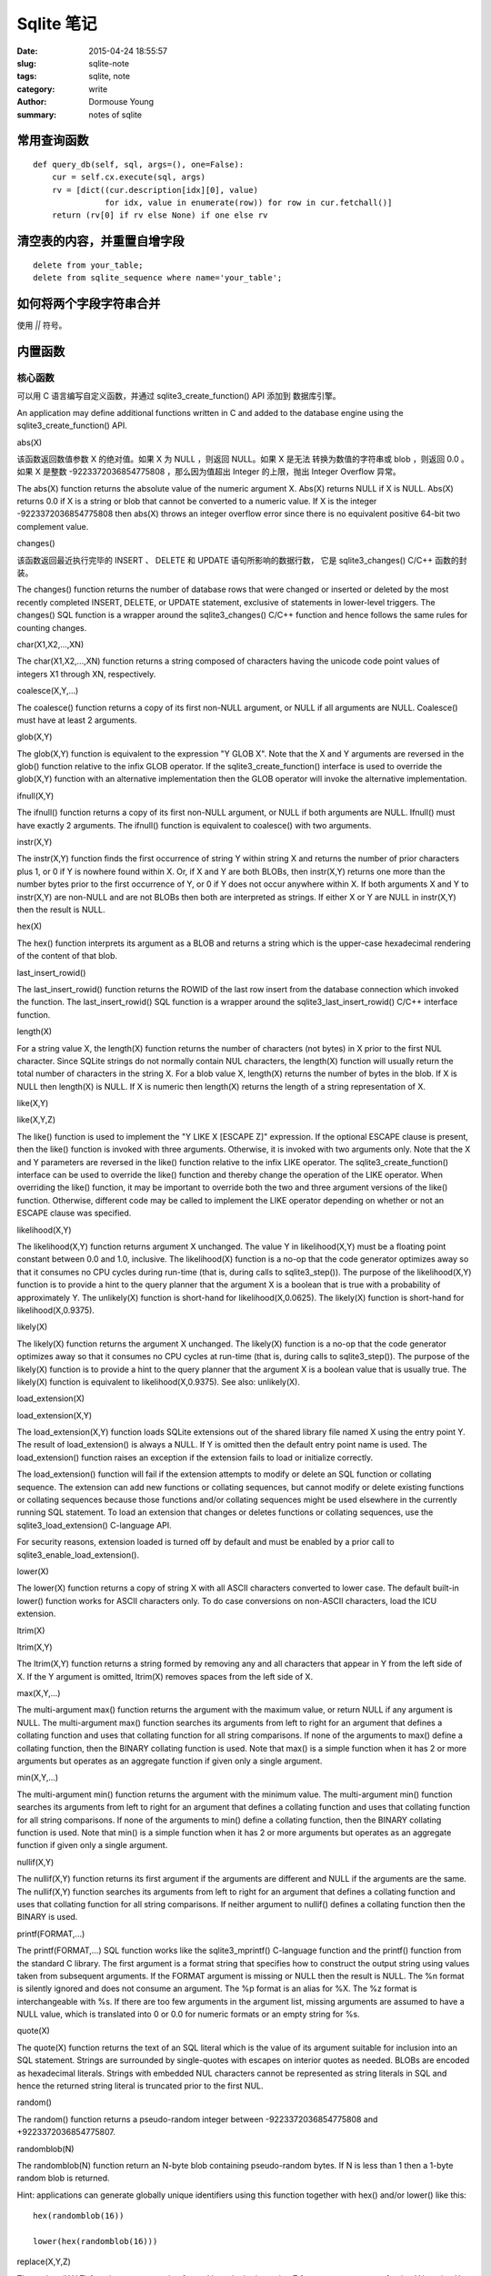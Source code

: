 ===========
Sqlite 笔记
===========

:date: 2015-04-24 18:55:57
:slug: sqlite-note
:tags: sqlite, note
:category: write
:author: Dormouse Young
:summary: notes of sqlite


常用查询函数
============

::

    def query_db(self, sql, args=(), one=False):
        cur = self.cx.execute(sql, args)
        rv = [dict((cur.description[idx][0], value)
                   for idx, value in enumerate(row)) for row in cur.fetchall()]
        return (rv[0] if rv else None) if one else rv


清空表的内容，并重置自增字段
============================

::

    delete from your_table;
    delete from sqlite_sequence where name='your_table';


如何将两个字段字符串合并
========================

使用 `||` 符号。


内置函数
========

核心函数
--------

可以用 C 语言编写自定义函数，并通过 sqlite3_create_function() API 添加到
数据库引擎。

An application may define additional functions written in C and added to
the database engine using the sqlite3_create_function() API.

abs(X)

该函数返回数值参数 X 的绝对值。如果 X 为 NULL ，则返回 NULL。如果 X 是无法
转换为数值的字符串或 blob ，则返回 0.0 。如果 X 是整数 -9223372036854775808
，那么因为值超出 Integer 的上限，抛出 Integer Overflow 异常。

The abs(X) function returns the absolute value of the numeric argument X.
Abs(X) returns NULL if X is NULL. Abs(X) returns 0.0 if X is a string or
blob that cannot be converted to a numeric value. If X is the integer
-9223372036854775808 then abs(X) throws an integer overflow error since
there is no equivalent positive 64-bit two complement value.

changes()

该函数返回最近执行完毕的 INSERT 、 DELETE 和 UPDATE 语句所影响的数据行数，
它是 sqlite3_changes() C/C++ 函数的封装。

The changes() function returns the number of database rows that were
changed or inserted or deleted by the most recently completed INSERT,
DELETE, or UPDATE statement, exclusive of statements in lower-level
triggers. The changes() SQL function is a wrapper around the
sqlite3_changes() C/C++ function and hence follows the same rules for
counting changes.

char(X1,X2,...,XN)

The char(X1,X2,...,XN) function returns a string composed of characters having the unicode code point values of integers X1 through XN, respectively.

coalesce(X,Y,...)

The coalesce() function returns a copy of its first non-NULL argument, or NULL if all arguments are NULL. Coalesce() must have at least 2 arguments.

glob(X,Y)

The glob(X,Y) function is equivalent to the expression "Y GLOB X". Note that the X and Y arguments are reversed in the glob() function relative to the infix GLOB operator. If the sqlite3_create_function() interface is used to override the glob(X,Y) function with an alternative implementation then the GLOB operator will invoke the alternative implementation.

ifnull(X,Y)

The ifnull() function returns a copy of its first non-NULL argument, or NULL if both arguments are NULL. Ifnull() must have exactly 2 arguments. The ifnull() function is equivalent to coalesce() with two arguments.

instr(X,Y)

The instr(X,Y) function finds the first occurrence of string Y within string X and returns the number of prior characters plus 1, or 0 if Y is nowhere found within X. Or, if X and Y are both BLOBs, then instr(X,Y) returns one more than the number bytes prior to the first occurrence of Y, or 0 if Y does not occur anywhere within X. If both arguments X and Y to instr(X,Y) are non-NULL and are not BLOBs then both are interpreted as strings. If either X or Y are NULL in instr(X,Y) then the result is NULL.

hex(X)

The hex() function interprets its argument as a BLOB and returns a string which is the upper-case hexadecimal rendering of the content of that blob.

last_insert_rowid()

The last_insert_rowid() function returns the ROWID of the last row insert from the database connection which invoked the function. The last_insert_rowid() SQL function is a wrapper around the sqlite3_last_insert_rowid() C/C++ interface function.

length(X)

For a string value X, the length(X) function returns the number of characters (not bytes) in X prior to the first NUL character. Since SQLite strings do not normally contain NUL characters, the length(X) function will usually return the total number of characters in the string X. For a blob value X, length(X) returns the number of bytes in the blob. If X is NULL then length(X) is NULL. If X is numeric then length(X) returns the length of a string representation of X.

like(X,Y)

like(X,Y,Z)

The like() function is used to implement the "Y LIKE X [ESCAPE Z]" expression. If the optional ESCAPE clause is present, then the like() function is invoked with three arguments. Otherwise, it is invoked with two arguments only. Note that the X and Y parameters are reversed in the like() function relative to the infix LIKE operator. The sqlite3_create_function() interface can be used to override the like() function and thereby change the operation of the LIKE operator. When overriding the like() function, it may be important to override both the two and three argument versions of the like() function. Otherwise, different code may be called to implement the LIKE operator depending on whether or not an ESCAPE clause was specified.

likelihood(X,Y)

The likelihood(X,Y) function returns argument X unchanged. The value Y in likelihood(X,Y) must be a floating point constant between 0.0 and 1.0, inclusive. The likelihood(X) function is a no-op that the code generator optimizes away so that it consumes no CPU cycles during run-time (that is, during calls to sqlite3_step()). The purpose of the likelihood(X,Y) function is to provide a hint to the query planner that the argument X is a boolean that is true with a probability of approximately Y. The unlikely(X) function is short-hand for likelihood(X,0.0625). The likely(X) function is short-hand for likelihood(X,0.9375).

likely(X)

The likely(X) function returns the argument X unchanged. The likely(X) function is a no-op that the code generator optimizes away so that it consumes no CPU cycles at run-time (that is, during calls to sqlite3_step()). The purpose of the likely(X) function is to provide a hint to the query planner that the argument X is a boolean value that is usually true. The likely(X) function is equivalent to likelihood(X,0.9375). See also: unlikely(X).

load_extension(X)

load_extension(X,Y)

The load_extension(X,Y) function loads SQLite extensions out of the shared library file named X using the entry point Y. The result of load_extension() is always a NULL. If Y is omitted then the default entry point name is used. The load_extension() function raises an exception if the extension fails to load or initialize correctly.

The load_extension() function will fail if the extension attempts to modify or delete an SQL function or collating sequence. The extension can add new functions or collating sequences, but cannot modify or delete existing functions or collating sequences because those functions and/or collating sequences might be used elsewhere in the currently running SQL statement. To load an extension that changes or deletes functions or collating sequences, use the sqlite3_load_extension() C-language API.

For security reasons, extension loaded is turned off by default and must be enabled by a prior call to sqlite3_enable_load_extension().

lower(X)

The lower(X) function returns a copy of string X with all ASCII characters converted to lower case. The default built-in lower() function works for ASCII characters only. To do case conversions on non-ASCII characters, load the ICU extension.

ltrim(X)

ltrim(X,Y)

The ltrim(X,Y) function returns a string formed by removing any and all characters that appear in Y from the left side of X. If the Y argument is omitted, ltrim(X) removes spaces from the left side of X.

max(X,Y,...)

The multi-argument max() function returns the argument with the maximum value, or return NULL if any argument is NULL. The multi-argument max() function searches its arguments from left to right for an argument that defines a collating function and uses that collating function for all string comparisons. If none of the arguments to max() define a collating function, then the BINARY collating function is used. Note that max() is a simple function when it has 2 or more arguments but operates as an aggregate function if given only a single argument.

min(X,Y,...)

The multi-argument min() function returns the argument with the minimum value. The multi-argument min() function searches its arguments from left to right for an argument that defines a collating function and uses that collating function for all string comparisons. If none of the arguments to min() define a collating function, then the BINARY collating function is used. Note that min() is a simple function when it has 2 or more arguments but operates as an aggregate function if given only a single argument.

nullif(X,Y)

The nullif(X,Y) function returns its first argument if the arguments are different and NULL if the arguments are the same. The nullif(X,Y) function searches its arguments from left to right for an argument that defines a collating function and uses that collating function for all string comparisons. If neither argument to nullif() defines a collating function then the BINARY is used.

printf(FORMAT,...)

The printf(FORMAT,...) SQL function works like the sqlite3_mprintf() C-language function and the printf() function from the standard C library. The first argument is a format string that specifies how to construct the output string using values taken from subsequent arguments. If the FORMAT argument is missing or NULL then the result is NULL. The %n format is silently ignored and does not consume an argument. The %p format is an alias for %X. The %z format is interchangeable with %s. If there are too few arguments in the argument list, missing arguments are assumed to have a NULL value, which is translated into 0 or 0.0 for numeric formats or an empty string for %s.

quote(X)

The quote(X) function returns the text of an SQL literal which is the value of its argument suitable for inclusion into an SQL statement. Strings are surrounded by single-quotes with escapes on interior quotes as needed. BLOBs are encoded as hexadecimal literals. Strings with embedded NUL characters cannot be represented as string literals in SQL and hence the returned string literal is truncated prior to the first NUL.

random()

The random() function returns a pseudo-random integer between -9223372036854775808 and +9223372036854775807.

randomblob(N)

The randomblob(N) function return an N-byte blob containing pseudo-random bytes. If N is less than 1 then a 1-byte random blob is returned.

Hint: applications can generate globally unique identifiers using this function together with hex() and/or lower() like this::

    hex(randomblob(16))

    lower(hex(randomblob(16))) 

replace(X,Y,Z)

The replace(X,Y,Z) function returns a string formed by substituting string Z for every occurrence of string Y in string X. The BINARY collating sequence is used for comparisons. If Y is an empty string then return X unchanged. If Z is not initially a string, it is cast to a UTF-8 string prior to processing.

round(X)

round(X,Y)

The round(X,Y) function returns a floating-point value X rounded to Y digits to the right of the decimal point. If the Y argument is omitted, it is assumed to be 0.

rtrim(X)

rtrim(X,Y)

The rtrim(X,Y) function returns a string formed by removing any and all characters that appear in Y from the right side of X. If the Y argument is omitted, rtrim(X) removes spaces from the right side of X.

soundex(X)

The soundex(X) function returns a string that is the soundex encoding of the string X. The string "?000" is returned if the argument is NULL or contains no ASCII alphabetic characters. This function is omitted from SQLite by default. It is only available if the SQLITE_SOUNDEX compile-time option is used when SQLite is built.

sqlite_compileoption_get(N)

The sqlite_compileoption_get() SQL function is a wrapper around the sqlite3_compileoption_get() C/C++ function. This routine returns the N-th compile-time option used to build SQLite or NULL if N is out of range. See also the compile_options pragma.

sqlite_compileoption_used(X)

The sqlite_compileoption_used() SQL function is a wrapper around the sqlite3_compileoption_used() C/C++ function. When the argument X to sqlite_compileoption_used(X) is a string which is the name of a compile-time option, this routine returns true (1) or false (0) depending on whether or not that option was used during the build.

sqlite_source_id()

The sqlite_source_id() function returns a string that identifies the specific version of the source code that was used to build the SQLite library. The string returned by sqlite_source_id() begins with the date and time that the source code was checked in and is follows by an SHA1 hash that uniquely identifies the source tree. This function is an SQL wrapper around the sqlite3_sourceid() C interface.

sqlite_version()

The sqlite_version() function returns the version string for the SQLite library that is running. This function is an SQL wrapper around the sqlite3_libversion() C-interface.

substr(X,Y,Z)

substr(X,Y)

The substr(X,Y,Z) function returns a substring of input string X that begins with the Y-th character and which is Z characters long. If Z is omitted then substr(X,Y) returns all characters through the end of the string X beginning with the Y-th. The left-most character of X is number 1. If Y is negative then the first character of the substring is found by counting from the right rather than the left. If Z is negative then the abs(Z) characters preceding the Y-th character are returned. If X is a string then characters indices refer to actual UTF-8 characters. If X is a BLOB then the indices refer to bytes.

total_changes()

The total_changes() function returns the number of row changes caused by INSERT, UPDATE or DELETE statements since the current database connection was opened. This function is a wrapper around the sqlite3_total_changes() C/C++ interface.

trim(X)

trim(X,Y)

The trim(X,Y) function returns a string formed by removing any and all characters that appear in Y from both ends of X. If the Y argument is omitted, trim(X) removes spaces from both ends of X.

typeof(X)

The typeof(X) function returns a string that indicates the datatype of the expression X: "null", "integer", "real", "text", or "blob".

unlikely(X)

The unlikely(X) function returns the argument X unchanged. The unlikely(X) function is a no-op that the code generator optimizes away so that it consumes no CPU cycles at run-time (that is, during calls to sqlite3_step()). The purpose of the unlikely(X) function is to provide a hint to the query planner that the argument X is a boolean value that is usually not true. The unlikely(X) function is equivalent to likelihood(X, 0.0625).

unicode(X)

The unicode(X) function returns the numeric unicode code point corresponding to the first character of the string X. If the argument to unicode(X) is not a string then the result is undefined.

upper(X)

The upper(X) function returns a copy of input string X in which all lower-case ASCII characters are converted to their upper-case equivalent.

zeroblob(N)

The zeroblob(N) function returns a BLOB consisting of N bytes of 0x00. SQLite manages these zeroblobs very efficiently. Zeroblobs can be used to reserve space for a BLOB that is later written using incremental BLOB I/O. This SQL function is implemented using the sqlite3_result_zeroblob() routine from the C/C++ interface. 

日期和时间函数
--------------

SQLite supports five date and time functions as follows:

    date(timestring, modifier, modifier, ...)

    time(timestring, modifier, modifier, ...)

    datetime(timestring, modifier, modifier, ...)

    julianday(timestring, modifier, modifier, ...)

    strftime(format, timestring, modifier, modifier, ...)

All five date and time functions take a time string as an argument. The time string is followed by zero or more modifiers. The strftime() function also takes a format string as its first argument.

The date and time functions use a subset of IS0-8601 date and time formats. The date() function returns the date in this format: YYYY-MM-DD. The time() function returns the time as HH:MM:SS. The datetime() function returns "YYYY-MM-DD HH:MM:SS". The julianday() function returns the Julian day - the number of days since noon in Greenwich on November 24, 4714 B.C. (Proleptic Gregorian calendar). The strftime() routine returns the date formatted according to the format string specified as the first argument. The format string supports the most common substitutions found in the strftime() function from the standard C library plus two new substitutions, %f and %J. The following is a complete list of valid strftime() substitutions:

            
====== ============================================
参数   说明
====== ============================================
%d         day of month: 00
%f         fractional seconds: SS.SSS
%H         hour: 00-24
%j         day of year: 001-366
%J         Julian day number
%m         month: 01-12
%M         minute: 00-59
%s         seconds since 1970-01-01
%S         seconds: 00-59
%w         day of week 0-6 with Sunday==0
%W         week of year: 00-53
%Y         year: 0000-9999
%%         %
====== ============================================

Notice that all other date and time functions can be expressed in terms of strftime():

============== =====================================
Function       Equivalent strftime()
============== =====================================
date(...)      strftime('%Y-%m-%d', ...)
time(...)      strftime('%H:%M:%S', ...)
datetime(...)  strftime('%Y-%m-%d %H:%M:%S', ...)
julianday(...) strftime('%J', ...)
============== =====================================

The only reasons for providing functions other than strftime() is for convenience and for efficiency.

Time Strings

A time string can be in any of the following formats:

    YYYY-MM-DD

    YYYY-MM-DD HH:MM

    YYYY-MM-DD HH:MM:SS

    YYYY-MM-DD HH:MM:SS.SSS

    YYYY-MM-DDTHH:MM

    YYYY-MM-DDTHH:MM:SS

    YYYY-MM-DDTHH:MM:SS.SSS

    HH:MM

    HH:MM:SS

    HH:MM:SS.SSS

    now

    DDDDDDDDDD 

In formats 5 through 7, the "T" is a literal character separating the date and the time, as required by ISO-8601. Formats 8 through 10 that specify only a time assume a date of 2000-01-01. Format 11, the string 'now', is converted into the current date and time as obtained from the xCurrentTime method of the sqlite3_vfs object in use. The 'now' argument to date and time functions always returns exactly the same value for multiple invocations within the same sqlite3_step() call. Universal Coordinated Time (UTC) is used. Format 12 is the Julian day number expressed as a floating point value.

Formats 2 through 10 may be optionally followed by a timezone indicator of the form "[+-]HH:MM" or just "Z". The date and time functions use UTC or "zulu" time internally, and so the "Z" suffix is a no-op. Any non-zero "HH:MM" suffix is subtracted from the indicated date and time in order to compute zulu time. For example, all of the following time strings are equivalent:

    2013-10-07 08:23:19.120

    2013-10-07T08:23:19.120Z

    2013-10-07 04:23:19.120-04:00

    2456572.84952685 

In formats 4, 7, and 10, the fractional seconds value SS.SSS can have one or more digits following the decimal point. Exactly three digits are shown in the examples because only the first three digits are significant to the result, but the input string can have fewer or more than three digits and the date/time functions will still operate correctly. Similarly, format 12 is shown with 10 significant digits, but the date/time functions will really accept as many or as few digits as are necessary to represent the Julian day number.

Modifiers

The time string can be followed by zero or more modifiers that alter date and/or time. Each modifier is a transformation that is applied to the time value to its left. Modifiers are applied from left to right; order is important. The available modifiers are as follows.

    NNN days

    NNN hours

    NNN minutes

    NNN.NNNN seconds

    NNN months

    NNN years

    start of month

    start of year

    start of day

    weekday N

    unixepoch

    localtime

    utc 

The first six modifiers (1 through 6) simply add the specified amount of time to the date and time specified by the preceding timestring and modifiers. The 's' character at the end of the modifier names is optional. Note that "±NNN months" works by rendering the original date into the YYYY-MM-DD format, adding the ±NNN to the MM month value, then normalizing the result. Thus, for example, the data 2001-03-31 modified by '+1 month' initially yields 2001-04-31, but April only has 30 days so the date is normalized to 2001-05-01. A similar effect occurs when the original date is February 29 of a leapyear and the modifier is ±N years where N is not a multiple of four.

The "start of" modifiers (7 through 9) shift the date backwards to the beginning of the current month, year or day.

The "weekday" modifier advances the date forward to the next date where the weekday number is N. Sunday is 0, Monday is 1, and so forth.

The "unixepoch" modifier (11) only works if it immediately follows a timestring in the DDDDDDDDDD format. This modifier causes the DDDDDDDDDD to be interpreted not as a Julian day number as it normally would be, but as Unix Time - the number of seconds since 1970. If the "unixepoch" modifier does not follow a timestring of the form DDDDDDDDDD which expresses the number of seconds since 1970 or if other modifiers separate the "unixepoch" modifier from prior DDDDDDDDDD then the behavior is undefined. Due to precision limitations imposed by the implementations use of 64-bit integers, the "unixepoch" modifier only works for dates between 0000-01-01 00:00:00 and 5352-11-01 10:52:47 (unix times of -62167219200 through 10675199167).

The "localtime" modifier (12) assumes the time string to its left is in Universal Coordinated Time (UTC) and adjusts the time string so that it displays localtime. If "localtime" follows a time that is not UTC, then the behavior is undefined. The "utc" is the opposite of "localtime". "utc" assumes that the string to its left is in the local timezone and adjusts that string to be in UTC. If the prior string is not in localtime, then the result of "utc" is undefined.

Examples

Compute the current date.

    SELECT date('now');

Compute the last day of the current month.

    SELECT date('now','start of month','+1 month','-1 day'); 

Compute the date and time given a unix timestamp 1092941466.

    SELECT datetime(1092941466, 'unixepoch'); 

Compute the date and time given a unix timestamp 1092941466, and compensate for your local timezone.

    SELECT datetime(1092941466, 'unixepoch', 'localtime'); 

Compute the current unix timestamp.

    SELECT strftime('%s','now'); 

Compute the number of days since the signing of the US Declaration of Independence.

    SELECT julianday('now') - julianday('1776-07-04'); 

Compute the number of seconds since a particular moment in 2004:

    SELECT strftime('%s','now') - strftime('%s','2004-01-01 02:34:56'); 

Compute the date of the first Tuesday in October for the current year.

    SELECT date('now','start of year','+9 months','weekday 2'); 

Compute the time since the unix epoch in seconds (like strftime('%s','now') except includes fractional part):

    SELECT (julianday('now') - 2440587.5)*86400.0; 

Caveats And Bugs

The computation of local time depends heavily on the whim of politicians and is thus difficult to get correct for all locales. In this implementation, the standard C library function localtime_r() is used to assist in the calculation of local time. The localtime_r() C function normally only works for years between 1970 and 2037. For dates outside this range, SQLite attempts to map the year into an equivalent year within this range, do the calculation, then map the year back.

These functions only work for dates between 0000-01-01 00:00:00 and 9999-12-31 23:59:59 (julidan day numbers 1721059.5 through 5373484.5). For dates outside that range, the results of these functions are undefined.

Non-Vista Windows platforms only support one set of DST rules. Vista only supports two. Therefore, on these platforms, historical DST calculations will be incorrect. For example, in the US, in 2007 the DST rules changed. Non-Vista Windows platforms apply the new 2007 DST rules to all previous years as well. Vista does somewhat better getting results correct back to 1986, when the rules were also changed.

All internal computations assume the Gregorian calendar system. It is also assumed that every day is exactly 86400 seconds in duration.

统计函数
--------

The aggregate functions shown below are available by default. Additional aggregate functions written in C may be added using the sqlite3_create_function() API.

In any aggregate function that takes a single argument, that argument can be preceded by the keyword DISTINCT. In such cases, duplicate elements are filtered before being passed into the aggregate function. For example, the function "count(distinct X)" will return the number of distinct values of column X instead of the total number of non-null values in column X.

avg(X)    The avg() function returns the average value of all non-NULL X within a group. String and BLOB values that do not look like numbers are interpreted as 0. The result of avg() is always a floating point value as long as at there is at least one non-NULL input even if all inputs are integers. The result of avg() is NULL if and only if there are no non-NULL inputs.

count(X)

count(*)

The count(X) function returns a count of the number of times that X is not NULL in a group. The count(*) function (with no arguments) returns the total number of rows in the group.

group_concat(X)

group_concat(X,Y)

The group_concat() function returns a string which is the concatenation of all non-NULL values of X. If parameter Y is present then it is used as the separator between instances of X. A comma (",") is used as the separator if Y is omitted. The order of the concatenated elements is arbitrary.

max(X)

The max() aggregate function returns the maximum value of all values in the group. The maximum value is the value that would be returned last in an ORDER BY on the same column. Aggregate max() returns NULL if and only if there are no non-NULL values in the group.

min(X)

The min() aggregate function returns the minimum non-NULL value of all values in the group. The minimum value is the first non-NULL value that would appear in an ORDER BY of the column. Aggregate min() returns NULL if and only if there are no non-NULL values in the group.

sum(X)

total(X)

The sum() and total() aggregate functions return sum of all non-NULL values in the group. If there are no non-NULL input rows then sum() returns NULL but total() returns 0.0. NULL is not normally a helpful result for the sum of no rows but the SQL standard requires it and most other SQL database engines implement sum() that way so SQLite does it in the same way in order to be compatible. The non-standard total() function is provided as a convenient way to work around this design problem in the SQL language.

The result of total() is always a floating point value. The result of sum() is an integer value if all non-NULL inputs are integers. If any input to sum() is neither an integer or a NULL then sum() returns a floating point value which might be an approximation to the true sum.

Sum() will throw an "integer overflow" exception if all inputs are integers or NULL and an integer overflow occurs at any point during the computation. Total() never throws an integer overflow. 


